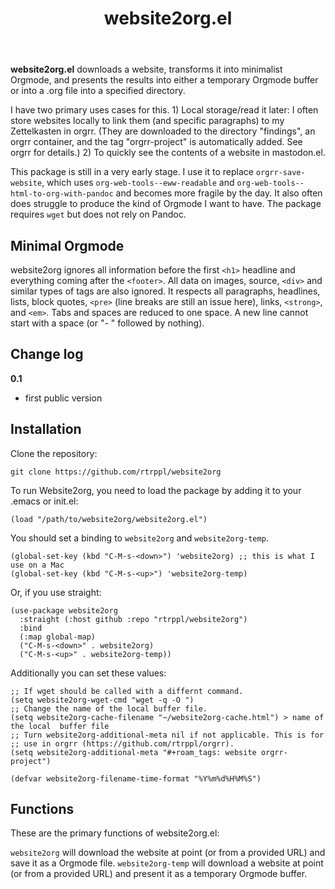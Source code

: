 #+title: website2org.el

*website2org.el* downloads a website, transforms it into minimalist Orgmode, and presents the results into either a temporary Orgmode buffer or into a .org file into a specified directory.

I have two primary uses cases for this. 1) Local storage/read it later: I often store websites locally to link them (and specific paragraphs) to my Zettelkasten in orgrr. (They are downloaded to the directory "findings", an orgrr container, and the tag "orgrr-project" is automatically added. See orgrr for details.) 2) To quickly see the contents of a website in mastodon.el. 

This package is still in a very early stage. I use it to replace =orgrr-save-website=, which uses =org-web-tools--eww-readable= and =org-web-tools--html-to-org-with-pandoc= and becomes more fragile by the day. It also often does struggle to produce the kind of Orgmode I want to have. The package requires =wget= but does not rely on Pandoc.

** Minimal Orgmode

website2org ignores all information before the first =<h1>= headline and everything coming after the =<footer>=. All data on images, source, =<div>= and similar types of tags are also ignored. It respects all paragraphs, headlines, lists, block quotes, =<pre>= (line breaks are still an issue here), links, =<strong>=, and =<em>=. Tabs and spaces are reduced to one space. A new line cannot start with a space (or "- " followed by nothing).

** Change log

*0.1*
- first public version

** Installation

Clone the repository:

=git clone https://github.com/rtrppl/website2org=

To run Website2org, you need to load the package by adding it to your .emacs or init.el:

#+begin_src elisp
(load "/path/to/website2org/website2org.el") 
#+end_src

You should set a binding to =website2org= and =website2org-temp=. 

#+begin_src elisp
(global-set-key (kbd "C-M-s-<down>") 'website2org) ;; this is what I use on a Mac
(global-set-key (kbd "C-M-s-<up>") 'website2org-temp)
#+end_src

Or, if you use straight:

#+begin_src elisp
(use-package website2org
  :straight (:host github :repo "rtrppl/website2org")
  :bind
  (:map global-map)
  ("C-M-s-<down>" . website2org)
  ("C-M-s-<up>" . website2org-temp))
#+end_src

Additionally you can set these values:

#+begin_src elisp
;; If wget should be called with a differnt command.
(setq website2org-wget-cmd "wget -q -O ") 
;; Change the name of the local buffer file.
(setq website2org-cache-filename "~/website2org-cache.html") > name of the local  buffer file
;; Turn website2org-additional-meta nil if not applicable. This is for
;; use in orgrr (https://github.com/rtrppl/orgrr).
(setq website2org-additional-meta "#+roam_tags: website orgrr-project") 

(defvar website2org-filename-time-format "%Y%m%d%H%M%S")
#+end_src


** Functions

These are the primary functions of website2org.el:

=website2org= will download the website at point (or from a provided URL) and save it as a Orgmode file. =website2org-temp= will download a website at point (or from a provided URL) and present it as a temporary Orgmode buffer.

